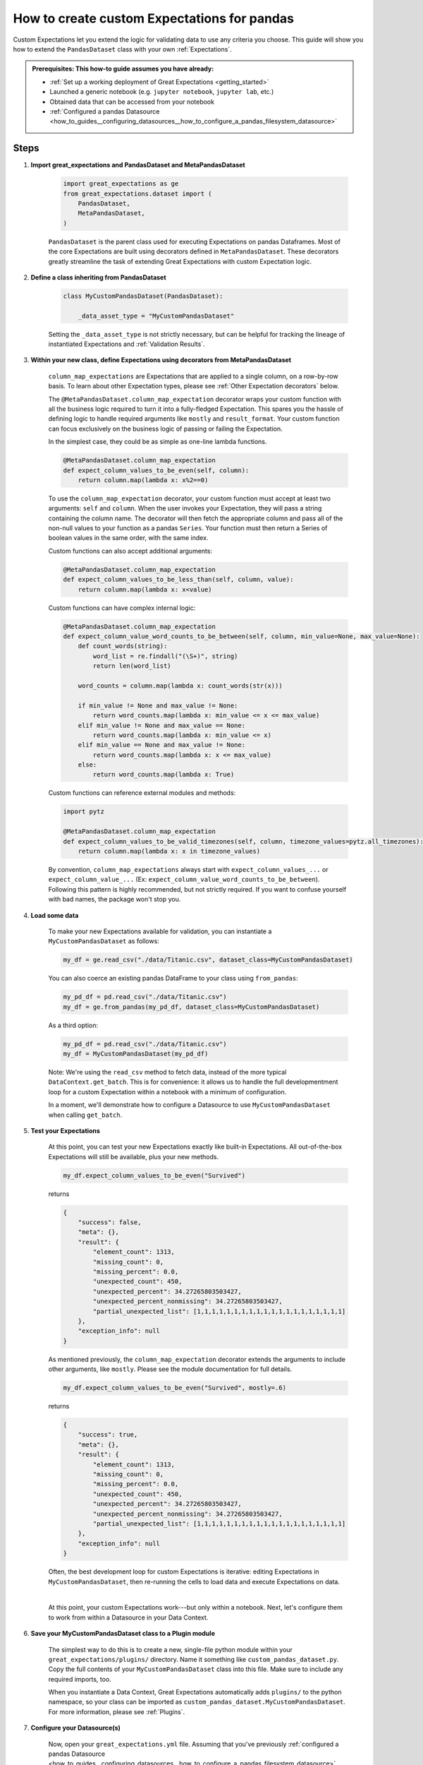 .. _how_to_guides__creating_and_editing_expectations__how_to_create_custom_expectations_for_pandas:

How to create custom Expectations for pandas
============================================

Custom Expectations let you extend the logic for validating data to use any criteria you choose. This guide will show you how to extend the ``PandasDataset`` class with your own :ref:`Expectations`.

.. admonition:: Prerequisites: This how-to guide assumes you have already:

    - :ref:`Set up a working deployment of Great Expectations <getting_started>`
    - Launched a generic notebook (e.g. ``jupyter notebook``, ``jupyter lab``, etc.)
    - Obtained data that can be accessed from your notebook
    - :ref:`Configured a pandas Datasource <how_to_guides__configuring_datasources__how_to_configure_a_pandas_filesystem_datasource>`

Steps
-----

1. **Import great_expectations and PandasDataset and MetaPandasDataset**

    .. code-block:: python

        import great_expectations as ge
        from great_expectations.dataset import (
            PandasDataset,
            MetaPandasDataset,
        )

    ``PandasDataset`` is the parent class used for executing Expectations on pandas Dataframes. Most of the core Expectations are built using decorators defined in ``MetaPandasDataset``. These decorators greatly streamline the task of extending Great Expectations with custom Expectation logic.

2. **Define a class inheriting from PandasDataset**

    .. code-block:: python

        class MyCustomPandasDataset(PandasDataset):

            _data_asset_type = "MyCustomPandasDataset"

    Setting the ``_data_asset_type`` is not strictly necessary, but can be helpful for tracking the lineage of instantiated Expectations and :ref:`Validation Results`.

3. **Within your new class, define Expectations using decorators from MetaPandasDataset**

    ``column_map_expectations`` are Expectations that are applied to a single column, on a row-by-row basis. To learn about other Expectation types, please see :ref:`Other Expectation decorators` below.

    The ``@MetaPandasDataset.column_map_expectation`` decorator wraps your custom function with all the business logic required to turn it into a fully-fledged Expectation. This spares you the hassle of defining logic to handle required arguments like ``mostly`` and ``result_format``. Your custom function can focus exclusively on the business logic of passing or failing the Expectation.

    In the simplest case, they could be as simple as one-line lambda functions.

    .. code-block:: python

        @MetaPandasDataset.column_map_expectation
        def expect_column_values_to_be_even(self, column):
            return column.map(lambda x: x%2==0)


    To use the ``column_map_expectation`` decorator, your custom function must accept at least two arguments: ``self`` and ``column``. When the user invokes your Expectation, they will pass a string containing the column name. The decorator will then fetch the appropriate column and pass all of the non-null values to your function as a pandas ``Series``. Your function must then return a Series of boolean values in the same order, with the same index.

    Custom functions can also accept additional arguments:

    .. code-block:: python

        @MetaPandasDataset.column_map_expectation
        def expect_column_values_to_be_less_than(self, column, value):
            return column.map(lambda x: x<value)

    Custom functions can have complex internal logic:

    .. code-block:: python

        @MetaPandasDataset.column_map_expectation
        def expect_column_value_word_counts_to_be_between(self, column, min_value=None, max_value=None):        
            def count_words(string):
                word_list = re.findall("(\S+)", string)
                return len(word_list)

            word_counts = column.map(lambda x: count_words(str(x)))

            if min_value != None and max_value != None:
                return word_counts.map(lambda x: min_value <= x <= max_value)
            elif min_value != None and max_value == None:
                return word_counts.map(lambda x: min_value <= x)
            elif min_value == None and max_value != None:
                return word_counts.map(lambda x: x <= max_value)
            else:
                return word_counts.map(lambda x: True)

    Custom functions can reference external modules and methods:

    .. code-block:: python

        import pytz

        @MetaPandasDataset.column_map_expectation
        def expect_column_values_to_be_valid_timezones(self, column, timezone_values=pytz.all_timezones):
            return column.map(lambda x: x in timezone_values)

    By convention, ``column_map_expectations`` always start with ``expect_column_values_...`` or ``expect_column_value_...`` (Ex: ``expect_column_value_word_counts_to_be_between``). Following this pattern is highly recommended, but not strictly required. If you want to confuse yourself with bad names, the package won't stop you.


4. **Load some data**

    To make your new Expectations available for validation, you can instantiate a ``MyCustomPandasDataset`` as follows:

    .. code-block:: python

        my_df = ge.read_csv("./data/Titanic.csv", dataset_class=MyCustomPandasDataset)

    You can also coerce an existing pandas DataFrame to your class using ``from_pandas``:

    .. code-block:: python

        my_pd_df = pd.read_csv("./data/Titanic.csv")
        my_df = ge.from_pandas(my_pd_df, dataset_class=MyCustomPandasDataset)

    As a third option:

    .. code-block:: python

        my_pd_df = pd.read_csv("./data/Titanic.csv")
        my_df = MyCustomPandasDataset(my_pd_df)

    Note: We're using the ``read_csv`` method to fetch data, instead of the more typical ``DataContext.get_batch``. This is for convenience: it allows us to handle the full developmentment loop for a custom Expectation within a notebook with a minimum of configuration.
    
    In a moment, we'll demonstrate how to configure a Datasource to use ``MyCustomPandasDataset`` when calling ``get_batch``.

5. **Test your Expectations**

    At this point, you can test your new Expectations exactly like built-in Expectations. All out-of-the-box Expectations will still be available, plus your new methods.

    .. code-block:: python

        my_df.expect_column_values_to_be_even("Survived")

    returns

    .. code-block:: json

        {
            "success": false,
            "meta": {},
            "result": {
                "element_count": 1313,
                "missing_count": 0,
                "missing_percent": 0.0,
                "unexpected_count": 450,
                "unexpected_percent": 34.27265803503427,
                "unexpected_percent_nonmissing": 34.27265803503427,
                "partial_unexpected_list": [1,1,1,1,1,1,1,1,1,1,1,1,1,1,1,1,1,1,1,1]
            },
            "exception_info": null
        }

    As mentioned previously, the ``column_map_expectation`` decorator extends the arguments to include other arguments, like ``mostly``. Please see the module documentation for full details.

    .. code-block:: python

        my_df.expect_column_values_to_be_even("Survived", mostly=.6)

    returns

    .. code-block:: json

        {
            "success": true,
            "meta": {},
            "result": {
                "element_count": 1313,
                "missing_count": 0,
                "missing_percent": 0.0,
                "unexpected_count": 450,
                "unexpected_percent": 34.27265803503427,
                "unexpected_percent_nonmissing": 34.27265803503427,
                "partial_unexpected_list": [1,1,1,1,1,1,1,1,1,1,1,1,1,1,1,1,1,1,1,1]
            },
            "exception_info": null
        }

    Often, the best development loop for custom Expectations is iterative: editing Expectations in ``MyCustomPandasDataset``, then re-running the cells to load data and execute Expectations on data.

    |

    At this point, your custom Expectations work---but only within a notebook. Next, let's configure them to work from within a Datasource in your Data Context.

#. **Save your MyCustomPandasDataset class to a Plugin module**

    The simplest way to do this is to create a new, single-file python module within your ``great_expectations/plugins/`` directory. Name it something like ``custom_pandas_dataset.py``. Copy the full contents of your ``MyCustomPandasDataset`` class into this file. Make sure to include any required imports, too.

    When you instantiate a Data Context, Great Expectations automatically adds ``plugins/`` to the python namespace, so your class can be imported as ``custom_pandas_dataset.MyCustomPandasDataset``. For more information, please see :ref:`Plugins`.
    
#. **Configure your Datasource(s)**

    Now, open your ``great_expectations.yml`` file. Assuming that you've previously :ref:`configured a pandas Datasource <how_to_guides__configuring_datasources__how_to_configure_a_pandas_filesystem_datasource>`, you should see a configuration block similar to this, under the ``datasources`` key:

    .. code-block:: yaml

        my_data__dir:
            module_name: great_expectations.datasource
            class_name: PandasDatasource

            data_asset_type:
                module_name: great_expectations.dataset
                class_name: PandasDataset

            batch_kwargs_generators:
                subdir_reader:
                class_name: SubdirReaderBatchKwargsGenerator
                base_directory: ../my_data

    In the ``data_asset_type`` section, replace ``module_name`` and ``class_name`` with names for your module and class:

    .. code-block:: yaml

        data_asset_type:
            module_name: custom_pandas_dataset
            class_name: MyCustomPandasDataset

    Now, any time you load data through the ``my_data__dir`` Datasource, it will be loaded as a ``MyCustomPandasDataset``, with all of your new Expectations available.

    If you have other ``PandasDatasources`` in your configuration, you may want to switch them to use your new ``data_asset_type``, too.

#. **Test loading a new Batch through the DataContext**

    You can test this configuration as follows:

    .. code-block:: python

        context = ge.DataContext()
        context.create_expectation_suite("my_new_suite")
        my_batch = context.get_batch({
            "path": "my_data/Titanic.csv",
            "datasource": "my_data__dir"
        }, "my_new_suite")

        my_batch.expect_column_values_to_be_even("Age")


    Executing this Expectation should return something like:

    .. code-block:: json

        {
            "result": {
                "element_count": 1313,
                "missing_count": 557,
                "missing_percent": 42.421934501142424,
                "unexpected_count": 344,
                "unexpected_percent": 26.199543031226202,
                "unexpected_percent_nonmissing": 45.5026455026455,
                "partial_unexpected_list": [
                    29.0,
                    25.0,
                    0.92,
                    ...
                    59.0,
                    45.0
                ]
            },
            "success": false,
            "meta": {},
            "exception_info": null
        }

Additional notes
----------------


Other Expectation decorators
~~~~~~~~~~~~~~~~~~~~~~~~~~~~

Aside from ``column_map_expectations``, there are several other types of Expectations you can create. Please see the module docs for :py:class:`~great_expectations.dataset.pandas_dataset.MetaPandasDataset` for details.


Additional resources
--------------------

Here's a single code block containing all the notebook code in this article:

.. code-block:: python

    import re
    import pytz

    import great_expectations as ge
    from great_expectations.dataset import (
        PandasDataset,
        MetaPandasDataset,
    )

    class MyCustomPandasDataset(PandasDataset):
        _data_asset_type = "MyCustomPandasDataset"

        @MetaPandasDataset.column_map_expectation
        def expect_column_values_to_be_even(self, column):
            return column.map(lambda x: x%2==0)

        @MetaPandasDataset.column_map_expectation
        def expect_column_values_to_be_less_than(self, column, value):
            return column.map(lambda x: x < value)

        @MetaPandasDataset.column_map_expectation
        def expect_column_value_word_counts_to_be_between(self, column, min_value=None, max_value=None):
            def count_words(string):
                word_list = re.findall("(\S+)", string)
                return len(word_list)

            word_counts = column.map(lambda x: count_words(str(x)))

            if min_value != None and max_value != None:
                return word_counts.map(lambda x: min_value <= x <= max_value)
            elif min_value != None and max_value == None:
                return word_counts.map(lambda x: min_value <= x)
            elif min_value == None and max_value != None:
                return word_counts.map(lambda x: x <= max_value)
            else:
                return word_counts.map(lambda x: True)

        @MetaPandasDataset.column_map_expectation
        def expect_column_values_to_be_valid_timezones(self, column, timezone_values=pytz.all_timezones):
            return column.map(lambda x: x in timezone_values)

    
    #Instantiate the class in several different ways
    my_df = ge.read_csv("my_data/Titanic.csv", dataset_class=MyCustomPandasDataset)

    my_other_df = pd.read_csv("my_data/Titanic.csv")
    ge.from_pandas(my_other_df, dataset_class=MyCustomPandasDataset)

    my_other_df = ge.read_csv("my_data/Titanic.csv")
    ge.from_pandas(my_other_df, dataset_class=MyCustomPandasDataset)

    # Run Expectations in assertions so that they can be used as tests for this guide
    assert my_df.expect_column_values_to_be_in_set("Sex", value_set=["Male", "Female"]).success == False
    assert my_df.expect_column_values_to_be_even("Survived").success == False
    assert my_df.expect_column_values_to_be_even("Survived", mostly=.6).success == True
    assert my_df.expect_column_value_word_counts_to_be_between("Name", 3, 5).success == False
    assert my_df.expect_column_value_word_counts_to_be_between("Name", 3, 5, mostly=.9).success == True
    assert my_df.expect_column_values_to_be_valid_timezones("Name", mostly=.9).success == False

Comments
--------

.. discourse::
    :topic_identifier: 201
